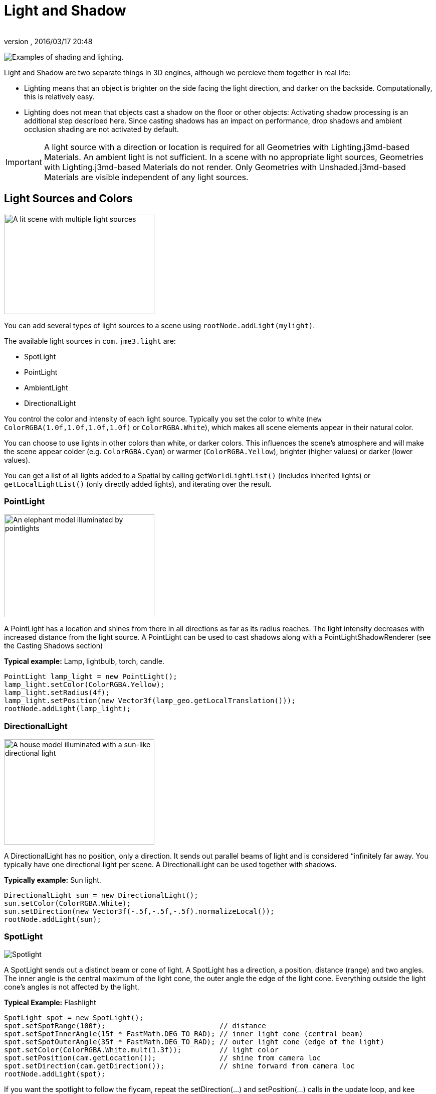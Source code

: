 = Light and Shadow
:author: 
:revnumber: 
:revdate: 2016/03/17 20:48
:relfileprefix: ../../
:imagesdir: ../..
ifdef::env-github,env-browser[:outfilesuffix: .adoc]


image:jme3/advanced/shading-ani.gif[Examples of shading and lighting.,width="",height=""]

Light and Shadow are two separate things in 3D engines, although we percieve them together in real life:

*  Lighting means that an object is brighter on the side facing the light direction, and darker on the backside. Computationally, this is relatively easy. 
*  Lighting does not mean that objects cast a shadow on the floor or other objects: Activating shadow processing is an additional step described here. Since casting shadows has an impact on performance, drop shadows and ambient occlusion shading are not activated by default.


[IMPORTANT]
====
A light source with a direction or location is required for all Geometries with Lighting.j3md-based Materials. An ambient light is not sufficient. In a scene with no appropriate light sources, Geometries with Lighting.j3md-based Materials do not render. Only Geometries with Unshaded.j3md-based Materials are visible independent of any light sources.
====



== Light Sources and Colors


image::jme3/advanced/light-sources.png[A lit scene with multiple light sources,width="300",height="200",align="right"]


You can add several types of light sources to a scene using `rootNode.addLight(mylight)`. 

The available light sources in `com.​jme3.​light` are:

*  SpotLight 
*  PointLight
*  AmbientLight
*  DirectionalLight

You control the color and intensity of each light source. Typically you set the color to white (`new ColorRGBA(1.0f,1.0f,1.0f,1.0f)` or `ColorRGBA.White`), which makes all scene elements appear in their natural color. 

You can choose to use lights in other colors than white, or darker colors. This influences the scene's atmosphere and will make the scene appear colder (e.g. `ColorRGBA.Cyan`) or warmer (`ColorRGBA.Yellow`), brighter (higher values) or darker (lower values).

You can get a list of all lights added to a Spatial by calling `getWorldLightList()` (includes inherited lights) or `getLocalLightList()` (only directly added lights), and iterating over the result.


=== PointLight


image::jme3/advanced/elephant-pointlights.png[An elephant model illuminated by pointlights,width="300",height="205",align="right"]


A PointLight has a location and shines from there in all directions as far as its radius reaches. The light intensity decreases with increased distance from the light source. A PointLight can be used to cast shadows along with a PointLightShadowRenderer (see the Casting Shadows section)

*Typical example:* Lamp, lightbulb, torch, candle.

[source,java]
----
PointLight lamp_light = new PointLight();
lamp_light.setColor(ColorRGBA.Yellow);
lamp_light.setRadius(4f);
lamp_light.setPosition(new Vector3f(lamp_geo.getLocalTranslation()));
rootNode.addLight(lamp_light);
----


=== DirectionalLight


image::jme3/advanced/house-directionallight.png[A house model illuminated with a sun-like directional light,width="300",height="210",align="right"]


A DirectionalLight has no position, only a direction. It sends out parallel beams of light and is considered “infinitely far away. You typically have one directional light per scene. A DirectionalLight can be used together with shadows. 

*Typically example:* Sun light.

[source,java]
----
DirectionalLight sun = new DirectionalLight();
sun.setColor(ColorRGBA.White);
sun.setDirection(new Vector3f(-.5f,-.5f,-.5f).normalizeLocal());
rootNode.addLight(sun);
----


=== SpotLight


image::jme3/advanced/spotlight.png[Spotlight,width="",height="",align="right"]


A SpotLight sends out a distinct beam or cone of light. A SpotLight has a direction, a position, distance (range) and two angles. The inner angle is the central maximum of the light cone, the outer angle the edge of the light cone. Everything outside the light cone's angles is not affected by the light.

*Typical Example:* Flashlight

[source,java]
----
SpotLight spot = new SpotLight();
spot.setSpotRange(100f);                           // distance
spot.setSpotInnerAngle(15f * FastMath.DEG_TO_RAD); // inner light cone (central beam)
spot.setSpotOuterAngle(35f * FastMath.DEG_TO_RAD); // outer light cone (edge of the light)
spot.setColor(ColorRGBA.White.mult(1.3f));         // light color
spot.setPosition(cam.getLocation());               // shine from camera loc
spot.setDirection(cam.getDirection());             // shine forward from camera loc
rootNode.addLight(spot);
----

If you want the spotlight to follow the flycam, repeat the setDirection(…) and setPosition(…) calls in the update loop, and kee syncing them with the camera position and direction.


=== AmbientLight

An AmbientLight simply influences the brightness and color of the scene globally. It has no direction and no location and shines equally everywhere. An AmbientLight does not cast any shadows, and it lights all sides of Geometries evenly, which makes 3D objects look unnaturally flat; this is why you typically do not use an AmbientLight alone without one of the other lights.  

*Typical example:* Regulate overall brightness, tinge the whole scene in a warm or cold color. 

[source,java]
----
AmbientLight al = new AmbientLight();
al.setColor(ColorRGBA.White.mult(1.3f));
rootNode.addLight(al);
----


[TIP]
====
You can increase the brightness of a light source gradually by multiplying the light color to values greater than 1.0f. +
Example: `mylight.setColor(ColorRGBA.White.mult(1.3f));`
====



== Light Follows Spatial

You can use a `com.jme3.scene.control.LightControl` to make a SpotLight or PointLight follow a Spatial. This can be used for a flashlight being carried by a character, or for car headlights, or an aircraft's spotlight, etc.

[source,java]
----

PointLight myLight = new PointLight();
rootNode.addLight(myLight);
LightControl lightControl = new LightControl(myLight);
spatial.addControl(lightControl); // this spatial controls the position of this light.

----

Obviously, this does not apply to AmbientLights, which have no position.


== BasicShadowRenderer (deprecated)

Full code sample

*  link:https://github.com/jMonkeyEngine/jmonkeyengine/blob/master/jme3-examples/src/main/java/jme3test/light/TestShadow.java[TestShadow.java]


== Casting Shadows

For each type of non-ambient light source, JME3 implements two ways to simulate geometries casting shadows on other geometries:

*  a shadow renderer (which you apply to a viewport) and
*  a shadow filter (which you can add to a viewport's filter post-processor).

[cols="3", options="header"]
|===

a| light source class 
a| shadow renderer class 
a| shadow filter class 

a| DirectionalLight 
a| DirectionalLightShadowRenderer 
a| DirectionalLightShadowFilter 

a| PointLight 
a| PointLightShadowRenderer 
a| PointLightShadowFilter 

a| SpotLight 
a| SpotLightShadowRenderer 
a| SpotLightShadowFilter 

a| AmbientLight 
a| (not applicable) 
a| (not applicable) 

|===

You only need one shadow simulation per light source:  if you use shadow rendering, you won't need a shadow filter and vice versa.  Which way is more efficient depends partly on the complexity of your scene. All six shadow simulation classes have similar interfaces, so once you know how to use one, you can easily figure out the rest.

Shadow calculations (cast and receive) have a performance impact, so use them sparingly.  With shadow renderers, you can turn off shadow casting and/or shadow receiving for individual geometries, for portions of the scene graph, or for the entire scene:

[source,java]
----

spatial.setShadowMode(ShadowMode.Inherit);     // This is the default setting for new spatials.
rootNode.setShadowMode(ShadowMode.Off);        // Disable shadows for the whole scene, except where overridden. 
wall.setShadowMode(ShadowMode.CastAndReceive); // The wall can cast shadows and also receive them.
floor.setShadowMode(ShadowMode.Receive);       // Any shadows cast by the floor would be hidden by it.
airplane.setShadowMode(ShadowMode.Cast);       // There's nothing above the airplane to cast shadows on it.
ghost.setShadowMode(ShadowMode.Off);           // The ghost is translucent: it neither casts nor receives shadows.

----

Both shadow renderers and shadow filters use shadow modes to determine which objects can cast shadows. However, only the shadow renderers pay attention to shadow modes when determining which objects receive shadows.  With a shadow filter, shadow modes have no effect on which objects receive shadows.

Here's a sample application which demonstrates both DirectionalLightShadowRenderer and DirectionalLightShadowFilter:

*  link:https://github.com/jMonkeyEngine/jmonkeyengine/blob/master/jme3-examples/src/main/java/jme3test/light/TestDirectionalLightShadow.java[TestDirectionalLightShadow.java]

Here is the key code fragment:

[source,java]
----

        DirectionalLight sun = new DirectionalLight();
        sun.setColor(ColorRGBA.White);
        sun.setDirection(cam.getDirection());
        rootNode.addLight(sun);

        /* Drop shadows */
        final int SHADOWMAP_SIZE=1024;
        DirectionalLightShadowRenderer dlsr = new DirectionalLightShadowRenderer(assetManager, SHADOWMAP_SIZE, 3);
        dlsr.setLight(sun);
        viewPort.addProcessor(dlsr);

        DirectionalLightShadowFilter dlsf = new DirectionalLightShadowFilter(assetManager, SHADOWMAP_SIZE, 3);
        dlsf.setLight(sun);
        dlsf.setEnabled(true);
        FilterPostProcessor fpp = new FilterPostProcessor(assetManager);
        fpp.addFilter(dlsf);
        viewPort.addProcessor(fpp);

----

Constructor arguments:
 * your AssetManager object
 * size of the rendered shadow maps, in pixels per side (512, 1024, 2048, etc…)
 * the number of shadow maps rendered (more shadow maps = better quality, but slower)

Properties you can set:
 * setDirection(Vector3f) – the direction of the light
 * setLambda(0.65f) – to reduce the split size
 * setShadowIntensity(0.7f) – shadow darkness (1=black, 0=invisible)
 * setShadowZextend(float) – distance from camera to which shadows will be computed


== Parallel-Split Shadow Map (deprecated)

Full sample code

*  link:https://github.com/jMonkeyEngine/jmonkeyengine/blob/master/jme3-examples/src/main/java/jme3test/light/TestPssmShadow.java[TestPssmShadow.java]


image::jme3/advanced/shadow.png[A lit scene with PSSM drop shadows,width="300",height="200",align="right"]


[source,java]
----
private PssmShadowRenderer pssmRenderer;
...
public void simpleInitApp() {
    ....
    pssmRenderer = new PssmShadowRenderer(assetManager, 1024, 3);
    pssmRenderer.setDirection(new Vector3f(-.5f,-.5f,-.5f).normalizeLocal()); // light direction
    viewPort.addProcessor(pssmRenderer);

----


== Screen Space Ambient Occlusion

Full sample code

*  link:https://github.com/jMonkeyEngine/jmonkeyengine/blob/master/jme3-examples/src/main/java/jme3test/post/TestSSAO.java[TestSSAO.java] – Screen-Space Ambient Occlusion shadows
*  link:https://github.com/jMonkeyEngine/jmonkeyengine/blob/master/jme3-examples/src/main/java/jme3test/post/TestTransparentSSAO.java[TestTransparentSSAO.java] – Screen-Space Ambient Occlusion shadows plus transparancy
*  link:https://hub.jmonkeyengine.org/t/ssao-for-monkeys/13369[Screen Space Ambient Occlusion for jMonkeyEngine (article)]

Ambient Occlusion refers to the shadows which nearby objects cast on each other under an ambient lighting. Screen Space Ambient Occlusion (SSAO) approximates how light radiates in real life.

In JME3, SSAO is implemented by adding an instance of `com.jme3.post.SSAOFilter` to a viewport which already simulates shadows using another method such as DirectionalLightShadowRenderer.

[source,java]
----

FilterPostProcessor fpp = new FilterPostProcessor(assetManager);
SSAOFilter ssaoFilter = new SSAOFilter(12.94f, 43.92f, 0.33f, 0.61f);
fpp.addFilter(ssaoFilter);
viewPort.addProcessor(fpp);

----

image:jme3/advanced/shading-textured-ani.gif[Shading with and without Ambient Occlusion,width="",height=""]
